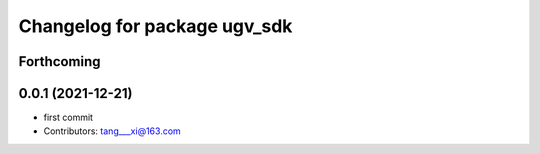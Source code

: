 ^^^^^^^^^^^^^^^^^^^^^^^^^^^^^
Changelog for package ugv_sdk
^^^^^^^^^^^^^^^^^^^^^^^^^^^^^

Forthcoming
-----------

0.0.1 (2021-12-21)
------------------
* first commit
* Contributors: tang___xi@163.com
